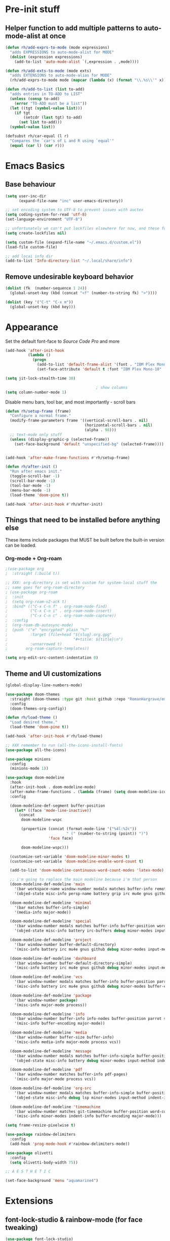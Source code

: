 #+STARTUP: showeverything

* Pre-init stuff
** Helper function to add multiple patterns to auto-mode-alist at once

   #+BEGIN_SRC emacs-lisp
   (defun rh/add-exprs-to-mode (mode expressions)
     "adds EXPRESSIONS to auto-mode-alist for MODE"
     (dolist (expression expressions)
       (add-to-list 'auto-mode-alist `(,expression . ,mode))))

   (defun rh/add-exts-to-mode (mode exts)
     "adds EXTENSIONS to auto-mode-alias for MODE"
     (rh/add-exprs-to-mode mode (mapcar (lambda (x) (format "\\.%s\\'" x)) exts)))

   (defun rh/add-to-list (list to-add)
     "adds entries in TO-ADD to LIST"
     (unless (consp to-add)
       (error "TO-ADD must be a list"))
     (let ((tgt (symbol-value list)))
       (if tgt
           (setcdr (last tgt) to-add)
         (set list to-add)))
     (symbol-value list))

   (defsubst rh/car-equal (l r)
     "Compares the `car's of L and R using `equal'"
     (equal (car l) (car r)))
   #+END_SRC

* Emacs Basics

** Base behaviour

   #+BEGIN_SRC emacs-lisp
   (setq user-inc-dir
         (expand-file-name "inc" user-emacs-directory))

   ;; set encoding system to UTF-8 to prevent issues with auctex
   (setq coding-system-for-read 'utf-8)
   (set-language-environment "UTF-8")

   ;; unfortunately we can't put lockfiles elsewhere for now, and these fuck up everything.
   (setq create-lockfiles nil)

   (setq custom-file (expand-file-name "~/.emacs.d/custom.el"))
   (load-file custom-file)

   ;; add locai info dir
   (add-to-list 'Info-directory-list "~/.local/share/info")
   #+END_SRC

** Remove undesirable keyboard behavior

   #+BEGIN_SRC emacs-lisp
   (dolist (fk  (number-sequence 1 24))
     (global-unset-key (kbd (concat "<f" (number-to-string fk) ">"))))

   (dolist (key '("C-t" "C-x m"))
     (global-unset-key (kbd key)))
   #+END_SRC

* Appearance
  Set the default font-face to /Source Code Pro/ and more
  #+BEGIN_SRC emacs-lisp
  (add-hook 'after-init-hook
            (lambda ()
              (progn
                (add-to-list 'default-frame-alist '(font . "IBM Plex Mono-10"))
                (set-face-attribute 'default t :font "IBM Plex Mono-10" :weight 'normal))))

  (setq jit-lock-stealth-time 30)

                                          ; show columns
  (setq column-number-mode 1)
  #+END_SRC

  Disable menu bars, tool bar, and most importantly - scroll bars
  #+BEGIN_SRC emacs-lisp
  (defun rh/setup-frame (frame)
    "Configure a normal frame."
    (modify-frame-parameters frame '((vertical-scroll-bars . nil)
                                     (horizontal-scroll-bars . nil)
                                     (alpha . 98)))
    ;; text-mode only stuff
    (unless (display-graphic-p (selected-frame))
      (set-face-background 'default "unspecified-bg" (selected-frame))))


  (add-hook 'after-make-frame-functions #'rh/setup-frame)

  (defun rh/after-init ()
    "Run after emacs init."
    (toggle-scroll-bar -1)
    (scroll-bar-mode -1)
    (tool-bar-mode -1)
    (menu-bar-mode -1)
    (load-theme 'doom-pine t))

  (add-hook 'after-init-hook #'rh/after-init)

  #+END_SRC

** Things that need to be installed before anything else
These items include packages that MUST be built before the built-in version can be loaded.

*** Org-mode + Org-roam
    #+BEGIN_SRC emacs-lisp
    ;(use-package org
    ;  :straight (:build t))

    ;; XXX: org-directory is set with custom for system-local stuff the
    ;; same goes for org-roam-directory
    ; (use-package org-roam
    ;  :init
    ;  (setq org-roam-v2-ack t)
    ;  :bind* (("C-x C-n f" . org-roam-node-find)
    ;          ("C-x C-n i" . org-roam-node-insert)
    ;          ("C-x C-n c" . org-roam-node-capture))
    ;  :config
    ;  (org-roam-db-autosync-mode)
    ;  (push '("e" "encrypted" plain "%?"
    ;          :target (file+head "${slug}.org.gpg"
    ;                             "#+title: ${title}\n")
    ;          :unnarrowed t)
    ;        org-roam-capture-templates))

    (setq org-edit-src-content-indentation 0)
    #+END_SRC


** Theme and UI customizations
   #+BEGIN_SRC emacs-lisp
   (global-display-line-numbers-mode)

   (use-package doom-themes
     :straight (doom-themes :type git :host github :repo "RomanHargrave/emacs-doom-themes" :branch "feat-pine-theme")
     :config
     (doom-themes-org-config))

   (defun rh/load-theme ()
     "Load desired theme."
     (load-theme 'doom-pine t))

   (add-hook 'after-init-hook #'rh/load-theme)

   ;; XXX remember to run (all-the-icons-install-fonts)
   (use-package all-the-icons)

   (use-package minions
     :config
     (minions-mode 1))

   (use-package doom-modeline
     :hook
     (after-init-hook . doom-modeline-mode)
     (after-make-frame-functions . (lambda (frame) (setq doom-modeline-icon t)))
     :config

     (doom-modeline-def-segment buffer-position
       (let* ((face 'mode-line-inactive))
         (concat
          doom-modeline-wspc

          (propertize (concat (format-mode-line '("%4l:%2c"))
                              " (" (number-to-string (point)) ")")
                      'face face)

          doom-modeline-wspc)))

     (customize-set-variable 'doom-modeline-minor-modes t)
     (customize-set-variable 'doom-modeline-enable-word-count t)

     (add-to-list 'doom-modeline-continuous-word-count-modes 'latex-mode)

     ;; i'm going to replace the main modeline because i'm that person
     (doom-modeline-def-modeline 'main
       '(bar workspace-name window-number modals matches buffer-info remote-host buffer-position word-count parrot selection-info)
       '(objed-state misc-info persp-name battery grip irc mu4e gnus github debug repl lsp minor-modes input-method indent-info buffer-encoding major-mode process vcs checker))

     (doom-modeline-def-modeline 'minimal
       '(bar matches buffer-info-simple)
       '(media-info major-mode))

     (doom-modeline-def-modeline 'special
       '(bar window-number modals matches buffer-info buffer-position word-count parrot selection-info)
       '(objed-state misc-info battery irc-buffers debug minor-modes input-method indent-info buffer-encoding major-mode process))

     (doom-modeline-def-modeline 'project
       '(bar window-number buffer-default-directory)
       '(misc-info battery irc mu4e gnus github debug minor-modes input-method major-mode process))

     (doom-modeline-def-modeline 'dashboard
       '(bar window-number buffer-default-directory-simple)
       '(misc-info battery irc mu4e gnus github debug minor-modes input-method major-mode process))

     (doom-modeline-def-modeline 'vcs
       '(bar window-number modals matches buffer-info buffer-position parrot selection-info)
       '(misc-info battery irc mu4e gnus github debug minor-modes buffer-encoding major-mode process))

     (doom-modeline-def-modeline 'package
       '(bar window-number package)
       '(misc-info major-mode process))

     (doom-modeline-def-modeline 'info
       '(bar window-number buffer-info info-nodes buffer-position parrot selection-info)
       '(misc-info buffer-encoding major-mode))

     (doom-modeline-def-modeline 'media
       '(bar window-number buffer-size buffer-info)
       '(misc-info media-info major-mode process vcs))

     (doom-modeline-def-modeline 'message
       '(bar window-number modals matches buffer-info-simple buffer-position word-count parrot selection-info)
       '(objed-state misc-info battery debug minor-modes input-method indent-info buffer-encoding major-mode))

     (doom-modeline-def-modeline 'pdf
       '(bar window-number matches buffer-info pdf-pages)
       '(misc-info major-mode process vcs))

     (doom-modeline-def-modeline 'org-src
       '(bar window-number modals matches buffer-info-simple buffer-position word-count parrot selection-info)
       '(objed-state misc-info debug lsp minor-modes input-method indent-info buffer-encoding major-mode process checker))

     (doom-modeline-def-modeline 'timemachine
       '(bar window-number matches git-timemachine buffer-position word-count parrot selection-info)
       '(misc-info minor-modes indent-info buffer-encoding major-mode)))

   (setq frame-resize-pixelwise t)

   (use-package rainbow-delimiters
     :config
     (add-hook 'prog-mode-hook #'rainbow-delimiters-mode))

   (use-package olivetti
     :config
     (setq olivetti-body-width 75))

   ;; A E S T H E T I C

   (set-face-background 'menu "aquamarine4")
   #+END_SRC

* Extensions

** font-lock-studio & rainbow-mode (for face tweaking)
   #+BEGIN_SRC emacs-lisp
   (use-package font-lock-studio)

   ;; minor mode for highlighting color codes
   (use-package rainbow-mode)
   #+END_SRC

** exec-path-from-shell
   #+BEGIN_SRC emacs-lisp
   (use-package exec-path-from-shell
     :init
     (exec-path-from-shell-initialize)
     (exec-path-from-shell-copy-env "SSH_AUTH_SOCK")
     (exec-path-from-shell-copy-env "SSH_AGENT_PID"))
   #+END_SRC

** general.el
   #+BEGIN_SRC emacs-lisp
   (use-package general)
   #+END_SRC

** Shackle
   Shackle makes popups manageable
   #+BEGIN_SRC emacs-lisp
   ;; Inspired by Dale Sedevic's `my:pop-up-buffer-p'
   (defun rh/is-popup-buffer (&optional buffer)
     "Is BUFFER a pop-up buffer?"
     (with-current-buffer (or buffer (current-buffer))
       (derived-mode-p 'compilation-mode
                       'epa-key-list-mode
                       'help-mode)))

   (defvar rh/shackle-defaults
     '(:popup t :align below :size 0.2))

   (use-package shackle
     :config
     (shackle-mode 1)
     (setq shackle-rules
           `(('("*Help*" "*General Keybindings*" "*Flycheck errors*" "*Apropos*") ,@rh/shackle-defaults :select t)
             ('(:custom rh/is-popup-buffer) ,@rh/shackle-defaults))))

   #+END_SRC

** Window management
   #+BEGIN_SRC emacs-lisp
   (use-package winum
     :config
     ;; no, i don't want it. don't force keybindings on your users.
     ;; especially keybindings this shallow. that's my job, fuck off.
     (define-key winum-keymap (kbd "C-x w") nil)
     (winum-mode 1))

   (defun rh--kill-winum (number)
     "Kill window using positive number."
     (interactive "nWindow: ")
     (winum-select-window-by-number (- number)))

   ;; you'll probably hate me, but it's how my window management works,
   ;; so this is great. t has the effect of being instant.
   (setq mouse-autoselect-window t)

   (general-define-key
    "C-c w w" 'winum-select-window-by-number
    "C-c w d" 'rh--kill-winum
    "C-c w q" 'delete-window
    "C-x o"   'ace-window)
   #+END_SRC

** Ivy/Swiper/Counsel
   #+BEGIN_SRC emacs-lisp
   (use-package ivy
     :config
     (setq ivy-use-virtual-buffers t)
     (setq ivy-wrap t)
     (define-key ivy-minibuffer-map (kbd "<tab>") 'ivy-next-line)
     :init
     (ivy-mode 1))

   (use-package counsel)

                                           ;(use-package ivy-rich
                                           ;  :after counsel
                                           ;  :init
                                           ;  (ivy-rich-mode 1))

   (use-package counsel-projectile)
   #+END_SRC

** Tramp
   #+BEGIN_SRC emacs-lisp
   (use-package tramp
     :straight (:build t :pre-build (("make" "autoloads")))
     :config
     (setf tramp-persistency-file-name
           (concat temporary-file-directory "tramp-" (user-login-name))))
   #+END_SRC

** Projectile
   #+BEGIN_SRC emacs-lisp
   (use-package projectile
     :config
     (projectile-mode 1))
   #+END_SRC

** Magit
   #+BEGIN_SRC emacs-lisp
   (use-package magit
     :config
     (setq magit-save-repository-buffers 'dontask))
   #+END_SRC

** ggtags

   #+BEGIN_SRC emacs-lisp
   ;; (use-package ggtags)
   #+END_SRC

** Edit Server
   #+BEGIN_SRC emacs-lisp
   (use-package edit-server)
   (edit-server-start)
   #+END_SRC
** Corral

   #+BEGIN_SRC emacs-lisp
   (use-package corral)
   #+END_SRC

** YASnippet

   #+BEGIN_SRC emacs-lisp
   (use-package yasnippet
     :straight (yasnippet :type git :host github :repo "joaotavora/yasnippet")
     :config
     (yas-global-mode 1))
   #+END_SRC

** EditorConfig Support

   #+BEGIN_SRC emacs-lisp
   (use-package editorconfig
     :config
     (editorconfig-mode 1))
   #+END_SRC

** String edit-at-point

   #+BEGIN_SRC emacs-lisp
   (use-package string-edit)
   #+END_SRC

** eterm

   #+BEGIN_SRC emacs-lisp
   (use-package eterm-256color)

   (add-hook 'term-mode-hook #'eterm-256color-mode)
   #+END_SRC

** Flycheck

   #+BEGIN_SRC emacs-lisp
     (use-package flycheck
       ;;  :hook ((after-init . #'global-flycheck-mode))
       )

     (use-package flycheck-raku
       :straight (flycheck-raku :type git :host github :repo "Raku/flycheck-raku"))

     (use-package flycheck-languagetool
       :hook ((org-mode . (lambda ()
			    (add-to-list flycheck-checkers 'languagetool))))
       :init
       (defun flycheck-languagetool--start-server ()
	 "Start the LanguageTool server (custom redefinition for app-text/languagetool)."
	 (unless (process-live-p (get-process "languagetool-server"))
	   (let ((process
		  (apply #'start-process
			 "languagetool-server"
			 "*LanguageTool server*"
			 "languagetool-server"
			 "--port" (format "%s" flycheck-languagetool-server-port)
			 flycheck-languagetool-server-args)))
	     (set-process-query-on-exit-flag process nil)
	     (while
		 (with-current-buffer (process-buffer process)
		   (goto-char (point-min))
		   (unless (re-search-forward " Server started$" nil t)
		     (accept-process-output process 1)
		     (process-live-p process))))))
	 (defun flycheck-languagetool--enabled ()
	   "Return true, since there is no need to specify a Jar here."
	   t)))
   #+END_SRC

*** Deadgrep/Ripgrep

    #+BEGIN_SRC emacs-lisp
    (use-package deadgrep
      :bind ("<f5>" . deadgrep))
    #+END_SRC

*** language server protocol support, company
    #+BEGIN_SRC emacs-lisp
    (use-package lsp-mode
      :hook ((scala-mode-hook    . lsp)
             (php-mode-hook      . lsp)
             (python-mode-hook   . lsp)
             (d-mode-hook        . lsp)
             (perl-mode-hook     . lsp)
             (ruby-mode-hook     . lsp)
             (enh-ruby-mode-hook . lsp)
             (cperl-mode-hook    . lsp)
             (go-mode-hook       . lsp))
      :commands lsp
      :init
      :config
      (lsp-register-client
       (make-lsp-client
        :new-connection (lsp-stdio-connection '("dub" "run" "dls"))
        :major-modes '(d-mode)
        :server-id 'dls))
      (add-to-list 'lsp-language-id-configuration '(d-mode . "d"))
      (lsp-register-client
       (make-lsp-client
        :new-connection (lsp-stdio-connection '("perl" "-MPerl::LanguageServer" "-e" "Perl::LanguageServer::run"))
        :major-modes '(perl-mode cperl-mode)
        :server-id 'perl-language-server))
      (add-to-list 'lsp-language-id-configuration '(cperl-mode . "perl"))
      (setq lsp-prefer-flymake nil)
      (setq lsp-solargraph-use-bundler t)

      (defun lsp-solargraph--build-command ()
        "Build solargraph command (modded)"
        '("fish" "-c" "rvm use && bundle exec solargraph stdio")))

    (setq gc-cons-threshold 100000000)
    (setq read-process-output-max (* 1024 1024))

    (use-package lsp-ui
      :requires lsp-mode flycheck
      :config
      (setq lsp-ui-doc-mode t
            lsp-ui-doc-show-with-cursor nil
            lsp-ui-doc-show-with-mouse t
            lsp-ui-doc-position 'at-point
            lsp-ui-flycheck-enable t
            lsp-ui-flycheck-list-position 'right
            lsp-ui-flycheck-live-reporting t))

    (general-define-key
     "M-<tab>" 'lsp-execute-code-action
     "<f6>"    'lsp-rename
     "<f4>"    'lsp-ui-doc-glance
     "<f7>"    'lsp-ui-peek-find-definitions
     "<f8>"    'lsp-ui-peek-find-references)

    (general-define-key
     :states 'normal
     "SPC l g g" 'lsp-ui-imenu)

    (use-package company
      :config
      (define-key company-mode-map
        [remap indent-for-tab-command] #'company-indent-or-complete-common))

    (use-package company-lsp)
    #+END_SRC

** Language Support Modes
   #+BEGIN_SRC emacs-lisp
   (use-package dockerfile-mode :mode "Dockerfile")
   (use-package lua-mode :mode "\\.lua\\'")
   (use-package robots-txt-mode :mode "robots.txt")
   (use-package fish-mode :mode "\\.fish\\'" :magic "\\#!.+fish\\'")
   (use-package apt-sources-list)
   (use-package ansible)
   (use-package go-mode
     :mode ("\\.go\\'")
     :hook ((go-mode-hook . (lambda ()
                              (setq-local tab-width 3)))))
   (use-package enh-ruby-mode :mode ("\\.rb\\'" "Gemfile" "rackup.ru" "\\.rake\\'" "\\.gemspec'"))

   (use-package ebuild-mode :mode "\\.ebuild\\'")
   (use-package apache-mode)

   (use-package wikitext-mode)

   (use-package ledger-mode
     :config
     (setq ledger-default-date-format ledger-iso-date-format))

   (use-package mediawiki
     :mode ("/tmp/tmp_..\\.wikipedia\\.org_.+" . mediawiki-mode))

   (use-package csharp-mode
     :straight (csharp-mode :type git :host github :repo "emacs-csharp/csharp-mode")
     :mode "\\.cs\\'")

   (use-package krakatau-mode
     :straight (krakatau-mode :type git :host github :repo "RomanHargrave/krakatau-mode")
     :mode "\\.j\\'")

   (use-package cue-mode
     :straight (cue-mode :type git :host github :repo "seblemaguer/cue-mode")
     :mode "\\.cue\\'")

   (use-package markdown-mode
     :mode (("README\\.md\\'" . gfm-mode)
            ("\\.md\\'"       . markdown-mode)
            ("\\.markdown\\'" . markdown-mode))
     :init (setq markdown-command "pandoc")
     :config
     (add-hook 'markdown-mode-hook 'auto-fill-mode))

   (use-package sql-indent
     :config
     (add-hook 'sql-mode-hook #'sqlind-minor-mode))

   (use-package sqlup-mode
     :config
     (add-hook 'sql-mode-hook #'sqlup-mode)
     (rh/add-to-list 'sqlup-blacklist
                     '("public" "date" "id" "plans"
                       "name" "state")))

   (rh/add-exts-to-mode 'fortran-mode '(ftn f77))
   (rh/add-exts-to-mode 'f90-mode '(f90 f95 f03 f08))

   (rh/add-exts-to-mode 'prolog-mode '(plt))

                                           ; also get dtrt-indent, to be polite when working with other's code
   (use-package dtrt-indent)

   (use-package clojure-mode
     :mode ("\\.clj\\'"))

   (use-package paredit
     :hook
     ((emacs-lisp-mode-hook . paredit-mode)
      (lisp-mode-hook       . paredit-mode)
      (clojure-mode-hook    . paredit-mode)))

   (use-package macrostep)

   (use-package cider :after tramp)

   (setq c-default-style '((other . "bsd")
                           (csharp-mode . "csharp"))
         c-basic-offset  2)

   (use-package python-mode
     :mode "\\.py\\'"
     :config
     (setq python-shell-interpreter "/usr/bin/python"))

   (use-package cmake-mode
     :mode ("CMakeLists\\.txt\\'" "\\.cmake\\'"))

   (use-package coleslaw
     :straight (coleslaw :type git :host github :repo "equwal/coleslaw"
                         :fork (:host github :repo "RomanHargrave/coleslaw"))
     :config
     (coleslaw-setup))

   (use-package fountain-mode
     :mode ("\\.fountain\\'" "\\.spmd\\'")
     :defer t)

   (use-package nginx-mode
     :defer t)

   (use-package cucumber
     :mode (("\\.feature\\'" . feature-mode)))

   (use-package json-mode
     :mode ("\\.json\\'"))

   (use-package hierarchy
     :straight (:build t))

   (use-package json-navigator
     :straight (:build t))
   #+END_SRC

*** YAML

#+BEGIN_SRC emacs-lisp
(use-package yaml-mode :mode ("\\.yaml\\'" "\\.yml\\'"))
(use-package yaml-pro
  :straight (yaml-pro :type git :host github :repo "zkry/yaml-pro"))

(general-add-hook
 'yaml-mode-hook '(yaml-pro-mode))

(general-define-key
 :map yaml-pro-mode-map
 "M-<up>"   'yaml-pro-move-subtree-up
 "M-<down>" 'yaml-pro-move-subtree-down)
 
#+END_SRC
   
*** Rust

#+BEGIN_SRC emacs-lisp
(use-package rustic
  :mode (("\\.rs\\'" . rustic-mode))
  :config
  (setq rustic-indent-offset 2)
  (setq rust-indent-where-clause t)
  (setq rustic-indent-method-chain t)
  (setq lsp-rust-analyzer-server-display-inlay-hints t))

(general-define-key
 :keymaps '(rustic-mode-map)
 "C-x m e" 'lsp-rust-analyzer-expand-macro)
#+END_SRC
   
*** D

    #+BEGIN_SRC emacs-lisp
    (use-package d-mode
      :defer t
      :mode ("\\.d\\'")
      :config
      (add-hook 'd-mode-hook
                (lambda ()
                  (setq c-basic-offset 2
                        tab-width      2))))

    (use-package company-dcd
      :requires company-mode)
    #+END_SRC

*** PHP
    #+BEGIN_SRC emacs-lisp
    (use-package php-mode
      :mode "\\.php\\'"
      :magic "#!.+php$")
    (use-package php-refactor-mode
      :config
      (add-hook 'php-mode-hook 'php-refactor-mode))
    #+END_SRC

*** TeX
    Includes company backends
    #+BEGIN_SRC emacs-lisp
    (use-package auctex
      :defer t
      :config
      (add-hook 'tex-mode-hook 'auto-fill-mode)
      (add-hook 'latex-mode-hook 'auto-fill-mode))

    (use-package company-auctex
      :after auctex)

    (use-package edit-indirect-region-latex)

    (use-package latex-pretty-symbols)

    (use-package latex-preview-pane)
    #+END_SRC

*** web-mode, Tide
    #+BEGIN_SRC emacs-lisp
    (use-package web-mode
      :mode (("\\.tmpl\\'"         . web-mode)
             ("\\.ftl\\'"          . web-mode)
             ("\\.blade\\.php\\'"  . web-mode)
             ("\\.html\\'"         . web-mode)
             ("\\.css\\'"          . web-mode)
             ("\\.tpl\\'"          . web-mode)
             ("\\.vue\\'"          . web-mode)
             ("\\.erb\\'"          . web-mode)
             ("\\.haml\\'"         . web-mode)))

    (setq web-mode-engines-alist
          '(("closure"    . "\\.tmpl\\'")
            ("freemarker" . "\\.ftl\\'")))

    (defun web-mode-config-hook ()
      "Configuration hook for web-mode"
      (setq web-mode-markup-indent-offset 2))

    ;; Also configure JS indent
    (setq js-indent-level 2)

    (add-hook 'web-mode-hook 'web-mode-config-hook)

    (use-package typescript-mode
      :mode (("\\.tsx?\\'" . typescript-mode)))

    (lsp-register-client
     (make-lsp-client
      :new-connection (lsp-stdio-connection '("npx" "typescript-language-server" "--stdio"))
      :major-modes '(typescript-mode) ;; todo: maybe add web-mode
      :server-id 'tsserver))
    #+END_SRC

*** cperl-mode & raku-mode
    #+BEGIN_SRC emacs-lisp
    (use-package cperl-mode
      :defer t
      :config
      (setq cperl-indent-level 3
            cperl-close-paren-offset -3
            cperl-continued-statement-offset 3
            cperl-indent-parens-as-block nil))

    (defalias 'perl-mode 'cperl-mode)

    (use-package raku-mode
      :straight (raku-mode :type git :host github :repo "Raku/raku-mode")
      :mode (("\\.raku\\'" . raku-mode)
             ("\\.t6\\'"   . raku-mode)
             ("\\.pm6\\'"  . raku-mode)
             ("\\.p6\\'"   . raku-mode))
      :magic (("#!.+raku" . raku-mode)
              ("#!.+rakudo" . raku-mode)
              ("#!.+perl6" . raku-mode))
      :config
      (setq raku-indent-offset 3))
    #+END_SRC

*** scala-mode
    #+BEGIN_SRC emacs-lisp
    (use-package scala-mode
      :mode (("\\.scala\\'" . scala-mode)
             ("\\.sc\\'"    . scala-mode))
      :interpreter
      ("scala" . scala-mode))

    (use-package lsp-metals
      :after lsp-mode)

    (use-package sbt-mode
      :config
      (substitute-key-definition
       'minibuffer-complete-word
       'self-insert-command
       minibuffer-local-completion-map))

    (add-hook 'scala-mode-hook
              (lambda ()
                (setq evil-shift-width 2)))
    #+END_SRC

** Ctags

   #+BEGIN_SRC emacs-lisp
   (use-package ctags-update
     :config
     (setq ctags-update-command "/usr/bin/ctags"))

   ;; do not ask about loading TAGS when ctags-update changes it
   (setq tags-revert-without-query 1)

                                           ; (use-package tags-tree)

   (defun regenerate-tags ()
     (interactive)
     (let ((tags-directory (directory-file-name (projectile-project-root)))
           (tags-file (expand-file-name "TAGS" projectile-project-root)))
       (shell-command
        (format "/usr/bin/ctags -f %s -e -R %s" tags-file tags-directory))))
   #+END_SRC

** Touché

#+BEGIN_SRC emacs-lisp
(use-package go-translate
  :config
  (setq gts-translate-list '(("en" "fr") ("fr" "en")
                             ("en" "es") ("es" "en")
                             ("en" "eo") ("eo" "en")
                             ("en" "de") ("de" "en")))

  ;; the default picker behavior is positively awful and direction
  ;; cycling just doesn't work. As an aside, the variable name
  ;; gts-default-translator doesn't really cover the entire scope of
  ;; its use.
  (setq gts-default-translator
        (gts-translator
         :picker (gts-prompt-picker)
         :engines (list (gts-google-engine))
         :render  (gts-buffer-render))))
#+END_SRC
   
* Configuration

** Editor Behaviour

   #+BEGIN_SRC emacs-lisp
   (setq-default indent-tabs-mode nil)
   (setq-default tab-stop-list '(3 6))
   (setq-default tab-with 3)
   (setq-default standard-indent 3)

   (setq scroll-step                    1
         scroll-margin                  9
         scroll-conservatively          10000
         mouse-wheel-scroll-amount      '(1 ((shift) . 1))
         mouse-whell-progressive-speed  nil
         mouse-whell-follow-mouse       't
         version-control                t
         vc-make-backup-files           t
         vc-follow-symlinks             t
         coding-system-for-read         'utf-8
         coding-system-for-write        'utf-8
         sentence-end-double-space      nil
         tab-always-insert              'complete ;; does not apply for the most part b/c company
         auto-save-file-name-transforms '((".*" "~/.emacs.d/auto-save-list/" t))
         backup-directory-alist         `(("." . "~/.emacs.d/backups"))
         delete-old-versions            -1)

   (show-paren-mode 1)

   (modify-syntax-entry ?_ "w")
   #+END_SRC

*** Tab-character highlighting
    #+BEGIN_SRC emacs-lisp
    (defface whitespace-indent-face
      '((t (:background "color-236")))
      "Highlights non-space indentation")

    (defvar computed-indent-chars
      '(("\t" . 'whitespace-indent-face)))

    (add-hook 'fortran-mode-hook
              (lambda () (font-lock-add-keywords nil computed-indent-chars)))
    #+END_SRC

*** Org-mode
    #+BEGIN_SRC emacs-lisp
    ;; XXX: org-directory is set with custom for system-local stuff the
    ;; same goes for org-roam-directory
    (use-package org-roam
      :init
      (setq org-roam-v2-ack t)
      :bind* (("C-x C-n f" . org-roam-node-find)
              ("C-x C-n i" . org-roam-node-insert)
              ("C-x C-n c" . org-roam-capture))
      :config
      (org-roam-db-autosync-mode)
      (push '("e" "encrypted" plain "%?"
              :target (file+head "${slug}.org.gpg"
                                 "#+title: ${title}\n")
              :unnarrowed t)
            org-roam-capture-templates))

    (setq org-edit-src-content-indentation 0)

    (use-package org-remark
      :straight (org-remark
                 :type git
                 :host github
                 :repo "nobiot/org-remark")
      :init
      (require 'org-remark-global-tracking)
      (org-remark-global-tracking-mode t))
    #+END_SRC

** Keybindings

   #+BEGIN_SRC emacs-lisp
   (use-package which-key :config (which-key-mode 1))
   ;; enhanced defaults and things that should have better bindings
   (general-define-key
    ;; these take inspiration from my Vim movement keys for minimak-12
    "C-n"     'next-line
    "C-e"     'previous-line
    "C-S-n"   'scroll-down
    "C-S-e"   'scroll-up
    ;; why does this have such a stupid default binding
    "M-S-k"   'backward-kill-sexp
    ;; prefer regexp isearch
    "C-s"     'isearch-forward-regexp
    "C-M-s"   'isearch-backward-regexp
    ;; replace some builtin interactives with better alternatives
    "M-x"     'counsel-M-x
    "C-h f"   'counsel-describe-function
    "C-h v"   'counsel-describe-variable
    "C-x C-f" 'counsel-find-file
    ;; who uses the buffer list? fucking nuisance
    "C-x C-b" 'ivy-switch-buffer
    ;; region stuff
    "C-x r a" 'align
    ;; closing files opened by request, etc...
    "C-c C-c" 'server-edit
    ;; elecom huge buttons - may need to make machine-specific
    "<mouse-8>" 'scroll-up-command
    "<mouse-9>" 'scroll-down-command)

   (general-define-key
    :keymaps '(paredit-mode-map emacs-lisp-mode)
    "C-(" 'backward-sexp
    "C-)" 'forward-sexp)

   (use-package ryo-modal
     :bind ("C-," . ryo-modal-mode)
     :config
     (mapc (lambda (n)
           (ryo-modal-key (number-to-string n) 'digit-argument))
           '(1 2 3 4 5 6 7 8 9 0))
     (ryo-modal-keys
      ;; exit modal mode
      ("q" ryo-modal-mode)
      ("n" backward-char)
      ("e" previous-line)
      ("o" next-line)
      ("p" forward-char)
      ("g" avy-goto-line)
      ("S-g" avy-goto-end-of-line)))

   (use-package avy
     :bind
     ("C-c f"   . avy-goto-char-timer)
     ("C-c g"   . avy-goto-line)
     ("C-c S-g" . avy-goto-end-of-line))

   (use-package hydra
     :config
     (global-set-key
      (kbd "C-x g")
      (defhydra magit-hydra (global-map "C-x C-g" :exit t)
        "Git Operations"
        ("c c" magit-commit-create    "Commit staged files" :color blue)
        ("c a" magit-commit-amend     "Amend commit" :color blue)
        ("c e" magit-commit-extend    "Extend commit" :color blue)
        ("a"   magit-stage            "Stage")
        ("r"   magit-unstage-file     "Unstage specific file")
        ("R"   magit-unstage-all      "Unstage all staged files")
        ("d d" magit-diff-unstaged    "Show unstaged changes")
        ("d s" magit-diff-staged      "Show staged changes")
        ("d f" magit-diff-buffer-file "Show changes to file at point")
        ("s"   magit-status           "Show repository status")
        ("p"   magit-push-to-remote   "Push active ref to remote")
        ("P"   magit-push-refspecs    "Push specific refs to remote")
        ("l"   magit-log              "Read log")
        ("L"   magit-log-buffer-file  "Read log for file at point")
        ("b"   magit-blame            "Start blaming")))
     (global-set-key
      (kbd "C-x w")
      (defhydra window-hydra (global-map "C-x w")
        ("w" winum-select-window-by-number "Select window number" :column "Mangement")
        ("d" rh--kill-winum                "Kill window number")
        ("q" delete-window                 "Kill active window" :color blue)
        ("|" split-window-right            "Split Right" :column "Layout")
        ("-" split-window-below            "Split Below")
        ("1" winum-select-window-1         "Window 1" :color blue :column "Select")
        ("2" winum-select-window-2         nil :color blue)
        ("3" winum-select-window-3         nil :color blue)
        ("4" winum-select-window-4         nil :color blue)
        ("5" winum-select-window-5         nil :color blue)
        ("6" winum-select-window-6         nil :color blue)
        ("7" winum-select-window-7         nil :color blue)
        ("8" winum-select-window-8         nil :color blue)
        ("9" winum-select-window-9         nil :color blue)
        ("0" winum-select-window-0-or-10   "Window 10" :color blue)
        ("h" windmove-left                 "Move Left")
        ("n" windmove-up                   "Move Up")
        ("e" windmove-down                 "Move Down")
        ("o" windmove-right                "Move Right"))))

   ;; elisp editing stuff
   (general-define-key
    :keymaps 'emacs-lisp-mode-map
    :major-modes t
    "C-x m e" 'macrostep-expand
    "C-x m c" 'macrostep-collapse
    "C-x m n" 'macrostep-next-macro
    "C-x m p" 'macrostep-prev-macro)

   (general-define-key
    :keymaps 'org-mode-map
    "C-<tab>" 'org-indent-line)
    #+END_SRC

** Control Pedal
   Allows for the use of my PTT pedal as ~~C-~~ in keybindings, but only when I have it enabled.
   #+BEGIN_SRC emacs-lisp
   ;; can't do this as a minor mode because you'll end up doing all the
   ;; work to modify key-translation-map anyways

   (defvar rh/pedal-keysym
     "<XF86Phone>")

   (defvar rh/pedal-key
     (kbd rh/pedal-keysym)
     "Pedal key")

   (defvar rh/pedal-key-enabled
     nil
     "Is pedal treated as sticky meta?")

   (defun rh/toggle-pedal ()
     "Allow <XF86Phone> to translate to a control modifier"
     (interactive)
     (setq rh/pedal-key-enabled
           (let ((enabled (lookup-key key-translation-map rh/pedal-key)))
             (if enabled
                 (define-key key-translation-map rh/pedal-key nil)
               (define-key key-translation-map rh/pedal-key 'event-apply-meta-modifier))
             (message "Pedal %s" (if enabled
                                     "disabled"
                                   "enabled"))
             (not enabled))))

   (general-define-key
    "<f13>" 'rh/toggle-pedal)
    #+END_SRC

*** Tetris
    #+BEGIN_SRC emacs-lisp
    (general-define-key
     :keymaps 'tetris-mode-map
     "a" 'tetris-move-left
     "t" 'tetris-move-right
     "s" 'tetris-move-down
     "l" 'tetris-rotate-next
     "e" 'tetris-rotate-prev
     "p" 'tetris-pause)
     #+END_SRC
